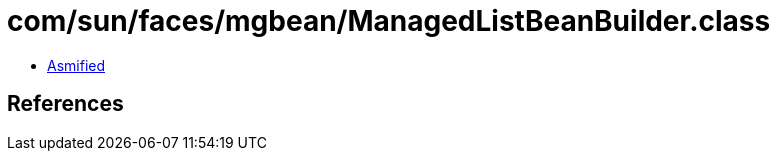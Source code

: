 = com/sun/faces/mgbean/ManagedListBeanBuilder.class

 - link:ManagedListBeanBuilder-asmified.java[Asmified]

== References

